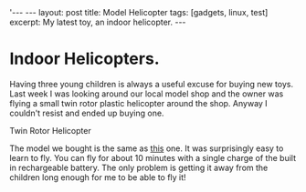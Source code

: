 #+STARTUP: showall indent
#+STARTUP: hidestars
#+OPTIONS: H:2 num:nil tags:nil toc:1 timestamps:t
#+BEGIN_HTML
'---
---
layout: post
title: Model Helicopter
tags: [gadgets, linux, test]
excerpt: My latest toy, an indoor helicopter.
---
#+END_HTML
* Indoor Helicopters.
Having three young children is always a useful excuse for buying new
toys. Last week I was looking around our local model shop and the
owner was flying a small twin rotor plastic helicopter around the
shop. Anyway I couldn't resist and ended up buying one.

#+BEGIN_HTML
<div class="photofloatr">
  <p><img src="/images/helicopter.jpg" width="200"
     alt="Helicopter"></p>
  <p>Twin Rotor Helicopter</p>
</div>
#+END_HTML

The model we bought is the same as [[https://shop.graupner.de/webuerp/servlet/AI%3FARTN%3D4483][this]] one. It was surprisingly easy
to learn to fly. You can fly for about 10 minutes with a single charge
of the built in rechargeable battery. The only problem is getting it
away from the children long enough for me to be able to fly it!
